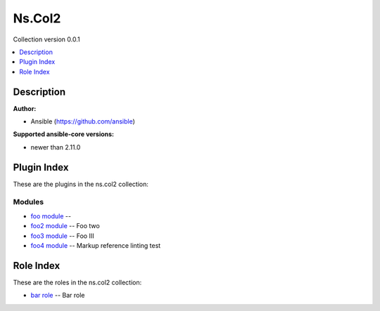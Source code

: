 

Ns.Col2
=======

Collection version 0.0.1

.. contents::
   :local:
   :depth: 1

Description
-----------


**Author:**

* Ansible (https://github.com/ansible)

**Supported ansible-core versions:**

* newer than 2.11.0





Plugin Index
------------

These are the plugins in the ns.col2 collection:


Modules
~~~~~~~

* `foo module <foo_module.rst>`_ -- 
* `foo2 module <foo2_module.rst>`_ -- Foo two
* `foo3 module <foo3_module.rst>`_ -- Foo III
* `foo4 module <foo4_module.rst>`_ -- Markup reference linting test


Role Index
----------

These are the roles in the ns.col2 collection:

* `bar role <bar_role.rst>`_ -- Bar role

